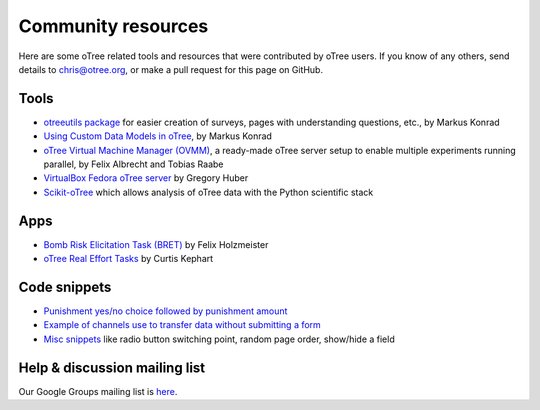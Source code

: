 .. _community:

Community resources
===================

Here are some oTree related tools and resources that were contributed by oTree users.
If you know of any others,
send details to chris@otree.org, or make a pull request for this page on GitHub.

Tools
-----

-   `otreeutils package <https://github.com/WZBSocialScienceCenter/otreeutils>`__
    for easier creation of surveys, pages with understanding questions, etc.,
    by Markus Konrad
-   `Using Custom Data Models in oTree <https://datascience.blog.wzb.eu/2016/10/31/using-custom-data-models-in-otree/>`__,
    by Markus Konrad
-   `oTree Virtual Machine Manager (OVMM) <http://otree-virtual-machine-manager.readthedocs.io/en/latest/>`__,
    a ready-made oTree server setup to enable multiple experiments running parallel,
    by Felix Albrecht and Tobias Raabe
-   `VirtualBox Fedora oTree server <https://yale.app.box.com/v/VirtualBoxFedoraOtreeServer>`__
    by Gregory Huber
-   `Scikit-oTree <https://github.com/leliel12/scikit-otree>`__
    which allows analysis of oTree data with the Python scientific stack

Apps
----

-   `Bomb Risk Elicitation Task (BRET) <http://www.sciencedirect.com/science/article/pii/S2214635016300120>`__
    by Felix Holzmeister
-   `oTree Real Effort Tasks <https://github.com/EconomiCurtis/otree_rets>`__
    by Curtis Kephart

Code snippets
-------------

-   `Punishment yes/no choice followed by punishment amount <https://github.com/chapkovski/yes-no-punishment>`__
-   `Example of channels use to transfer data without submitting a form  <https://github.com/chapkovski/miniebay>`__
-   `Misc snippets <https://github.com/oTree-org/otree-snippets>`__
    like radio button switching point, random page order, show/hide a field


Help & discussion mailing list
------------------------------

Our Google Groups mailing list is `here <https://groups.google.com/forum/#!forum/otree>`__.

